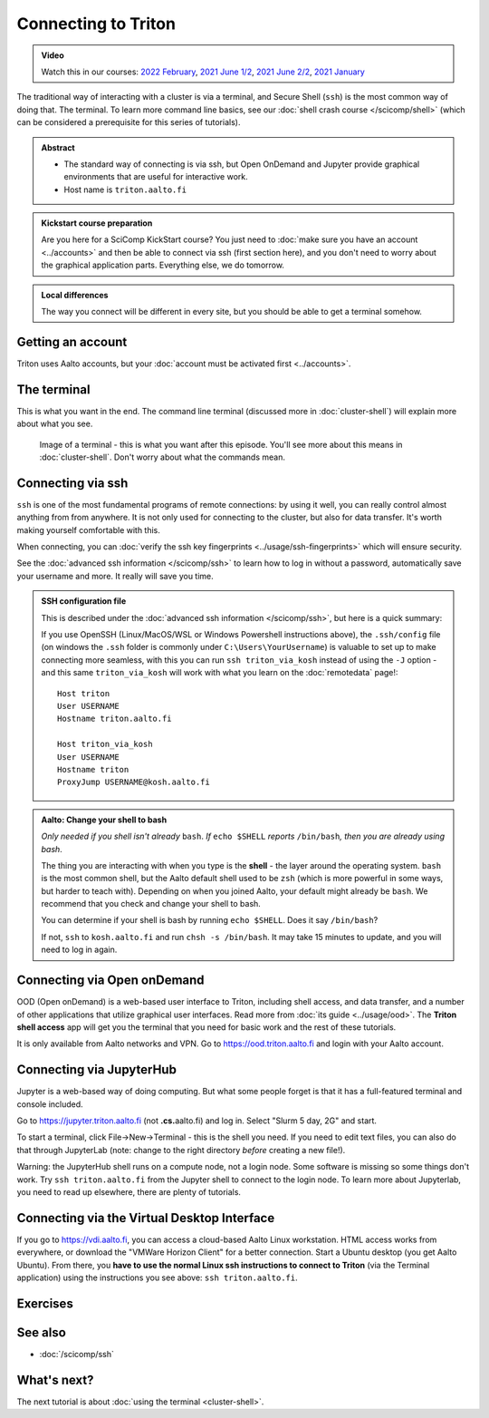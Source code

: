 ====================
Connecting to Triton
====================

.. admonition:: Video

   Watch this in our courses: `2022 February
   <https://www.youtube.com/watch?v=aug_gFV_cYI&list=PLZLVmS9rf3nOKhGHMw4ZY57rO7tQIxk5V&index=7>`__,
   `2021 June 1/2
   <https://www.youtube.com/watch?v=v4ICiWDxVHw&list=PLZLVmS9rf3nPFw29oKUj6w1QdsTCECS1S&index=8>`__,
   `2021 June 2/2
   <https://www.youtube.com/watch?v=A3LafWWxaj4&list=PLZLVmS9rf3nPFw29oKUj6w1QdsTCECS1S&index=10>`__,
   `2021 January
   <https://www.youtube.com/watch?v=i3m9uHDk9nE&list=PLZLVmS9rf3nN_tMPgqoUQac9bTjZw8JYc&index=7>`__

The traditional way of interacting with a cluster is via a terminal,
and Secure Shell (``ssh``) is the most common way of doing that.  The
terminal.  To learn more command line basics, see our :doc:`shell
crash course </scicomp/shell>` (which can be considered a prerequisite
for this series of tutorials).

.. admonition:: Abstract

   * The standard way of connecting is via ssh, but Open OnDemand and
     Jupyter provide graphical environments that are useful for
     interactive work.
   * Host name is ``triton.aalto.fi``

   .. include:: ../ref/connecting.rst

.. admonition:: Kickstart course preparation

   Are you here for a SciComp KickStart course?  You just need to :doc:`make
   sure you have an account <../accounts>` and then be able to connect
   via ssh (first section here), and you don't need to worry about the
   graphical application parts.  Everything else, we do tomorrow.

.. admonition:: Local differences

   The way you connect will be different in every site, but you should
   be able to get a terminal somehow.


.. highlight:: console



Getting an account
------------------

Triton uses Aalto accounts, but your :doc:`account must be
activated first <../accounts>`.


The terminal
------------

This is what you want in the end.  The command line terminal
(discussed more in :doc:`cluster-shell`) will explain more about what
you see.

.. figure:: img/connecting--terminal.png
   :alt: Image of terminal with two commands ran: ``whoami`` and ``hostname``

   Image of a terminal - this is what you want after this episode.
   You'll see more about this means in :doc:`cluster-shell`.  Don't
   worry about what the commands mean.


Connecting via ssh
------------------

``ssh`` is one of the most fundamental programs of remote connections: by using it well, you
can really control almost anything from from anywhere.  It is not only
used for connecting to the cluster, but also for data transfer.  It's
worth making yourself comfortable with this.

.. tabs::

   .. tab:: Linux

      All Linux distributions come with an ``ssh`` client, so you don't need to do
      anything.  To use graphical applications, use the standard ``-X`` option,
      nothing extra needed.::

        $ ssh triton.aalto.fi
        ## OR, if your username is different:
        $ ssh USERNAME@triton.aalto.fi

      If you are from outside the Aalto networks, use the ProxyJump
      option (``-J``) in modern OpenSSH::

          $ ssh -J kosh.aalto.fi triton.aalto.fi
          ## OR, if your username is different:
          $ ssh -J USERNAME@kosh.aalto.fi USERNAME@triton.aalto.fi

          ## If you do not have the -J option:
          $ ssh kosh.aalto.fi
          $ ssh triton.aalto.fi

   .. tab:: MacOS

      ``ssh`` is installed by default, usage is the same as in the
      Linux tab after starting the Terminal application.  To run
      graphical applications, you need to install an X server
      (XQuartz).

   .. tab:: Windows with WSL

      Install the `Windows Subsystem for Linux
      <https://docs.microsoft.com/en-us/windows/wsl/install>`__ and
      then use the Linux instructions.  This will give you a top-level
      interface to scientific work on your computer and is highly
      recommended.

      This may not work if you do not have proper admin rights on your
      computer (e.g. if it is university managed).  Ask your IT
      support well in advance for help!

   .. tab:: Windows with PowerShell

      If you can't use WSL, you can also use PowerShell.  Start
      the "Windows PowerShell" program.  Then, follow the Linux
      instructions.  If you want to set up ssh keys there are a few
      differences but overall it is the same procedure.

   .. tab:: Windows with PuTTY

      If you can't use WSL, then you can install a separate terminal
      application.

      `PuTTY <https://www.chiark.greenend.org.uk/~sgtatham/putty/>`__ is
      the standard SSH client.  If you want to run graphical programs, you need an X server on
      Windows: see this
      `link <http://www.geo.mtu.edu/geoschem/docs/putty_install.html>`__ for
      some hints.  (Side note: putty dot org is an advertisement site trying to
      get you to install something else.)

      You should configure PuTTY with the hostname, username, and save the
      settings so that you can connect quickly.

      If you are outside the Aalto networks, you need to first connect to
      ``kosh.aalto.fi`` or some other server, and then use the Linux
      instructions to connect to Triton (``ssh triton.aalto.fi``)

When connecting, you can :doc:`verify the ssh key fingerprints
<../usage/ssh-fingerprints>` which will ensure security.

See the :doc:`advanced ssh information </scicomp/ssh>` to learn how
to log in without a password, automatically save your username
and more. It really will save you time.

.. admonition:: SSH configuration file
   :class: dropdown

   This is described under the :doc:`advanced ssh information
   </scicomp/ssh>`, but here is a quick summary:

   If you use OpenSSH (Linux/MacOS/WSL or Windows Powershell instructions above), the
   ``.ssh/config`` file (on windows the ``.ssh`` folder is commonly under ``C:\Users\YourUsername``)
   is valuable to set up to make connecting more seamless, with this you can run
   ``ssh triton_via_kosh`` instead of using the ``-J`` option - and this same
   ``triton_via_kosh`` will work with what you learn on the :doc:`remotedata` page!::

      Host triton
      User USERNAME
      Hostname triton.aalto.fi

      Host triton_via_kosh
      User USERNAME
      Hostname triton
      ProxyJump USERNAME@kosh.aalto.fi


.. admonition:: Aalto: Change your shell to bash
   :class: toggle

   *Only needed if you shell isn't already* ``bash``.  *If* ``echo $SHELL``
   *reports* ``/bin/bash``\ *, then you are already using bash*.

   The thing you are interacting with when you type is the **shell** -
   the layer around the operating system.  ``bash`` is the most common
   shell, but the Aalto default shell used to be ``zsh`` (which is more
   powerful in some ways, but harder to teach with).  Depending on
   when you joined Aalto, your default might already be ``bash``.
   We recommend that you check and change your shell to bash.

   You can determine if your shell is bash by running ``echo $SHELL``.
   Does it say ``/bin/bash``?

   If not, ``ssh`` to ``kosh.aalto.fi`` and run ``chsh -s /bin/bash``.
   It may take 15 minutes to update, and you will need to log in again.


Connecting via Open onDemand
----------------------------

.. seealso::

   :doc:`../usage/ood`

OOD (Open onDemand) is a web-based user interface to Triton, including
shell access, and data transfer, and a number of other applications
that utilize graphical user interfaces. Read more from :doc:`its guide
<../usage/ood>`.  The **Triton shell access** app will get you the
terminal that you need for basic work and the rest of these tutorials.

It is only available from Aalto networks and VPN.  Go to
https://ood.triton.aalto.fi and login with your Aalto account.


Connecting via JupyterHub
-------------------------

.. seealso::

   :doc:`../apps/jupyter`

Jupyter is a web-based way of doing computing.  But what some people
forget is that it has a full-featured terminal and console included.

Go to https://jupyter.triton.aalto.fi (not **.cs.**\ aalto.fi) and log
in.  Select "Slurm 5 day, 2G" and start.

To start a terminal, click File→New→Terminal - this is the shell you
need.  If you need to edit text
files, you can also do that through JupyterLab (note: change to the
right directory *before* creating a new file!).

Warning: the JupyterHub shell runs on a compute node, not a login
node.  Some software is missing so some things don't work.  Try ``ssh
triton.aalto.fi`` from the Jupyter shell to connect to the login node.
To learn more about Jupyterlab, you need to read up elsewhere, there
are plenty of tutorials.



Connecting via the Virtual Desktop Interface
--------------------------------------------

.. seealso::

   `VDI instructions on aalto.fi <https://www.aalto.fi/en/services/vdiaaltofi-how-to-use-aalto-virtual-desktop-infrastructure>`__

If you go to https://vdi.aalto.fi, you can access a cloud-based Aalto Linux
workstation.  HTML access works from everywhere, or download the
"VMWare Horizon Client" for a better connection.  Start a Ubuntu
desktop (you get Aalto Ubuntu).  From there, you **have to use the
normal Linux ssh instructions to connect to Triton** (via the Terminal
application) using the instructions you see above: ``ssh
triton.aalto.fi``.



Exercises
---------

.. exercise:: Connecting-1: Connect to Triton

   Connect to Triton, and get a terminal.  Type the command
   ``hostname`` to verify that you are on Triton.  Run ``whoami`` to
   verify your username.

   .. solution::

      ::

         $ hostname
         login3.triton.aalto.fi
         $ whoami
         darstr1


.. exercise:: Connecting-2: Test a few command line programs

   Check the uptime and load of the login node: ``uptime`` and
   ``htop`` (``q`` to quit - if ``htop`` is not available, then
   ``top`` works almost as well).  What else can you learn about the
   node?

   .. solution::

      You should see something like this. From this example output we can tell that the node was last rebooted 18 days ago, and the load average
      seems pretty high (1 = "about one processor in use".  There are
      24 processors in 2023.  Load of 1-5 would be normal).  Someone
      is running things directly on the login node, which is not
      good::

         $ uptime
         17:32:25 up 18 days,  3:20, 128 users,  load average: 29.46, 32.78, 34.28

      More info::

         $ lscpu
         (long output not listed here)
         $ uname -a       # tells a bit about operating system info
         Linux login3.triton.aalto.fi 3.10.0-1160.83.1.el7.x86_64 #1 SMP Wed Jan 25 16:41:43 UTC 2023 x86_64 x86_64 x86_64 GNU/Linux

      We'll see more in :doc:`cluster-shell`.


.. exercise:: (optional, Aalto only) Connecting-3: check your default shell

   Check what your default shell is: ``echo $SHELL``.  If it doesn't
   say ``/bin/bash``, go ahead and change your shell to bash if it's
   not yet (see the expandable box above).
   
   This ``$SHELL`` syntax is an **environment variable** and a pattern
   you will see in the future.

   .. solution::

      ::

         $ echo $SHELL
         /bin/bash


.. exercise:: (advanced but recommended) Connecting-4: SSH configuration

   If you use Linux/MacOS/WSL, start setting up a ``.ssh/config`` file
   as shown above and in :doc:`/scicomp/ssh`.  You probably won't have
   time to finish this, but you can resume later.  Customize it to
   suit your case.

   The "solution" is listed in the linked documents.



See also
--------

* :doc:`/scicomp/ssh`



What's next?
------------

The next tutorial is about :doc:`using the terminal <cluster-shell>`.

